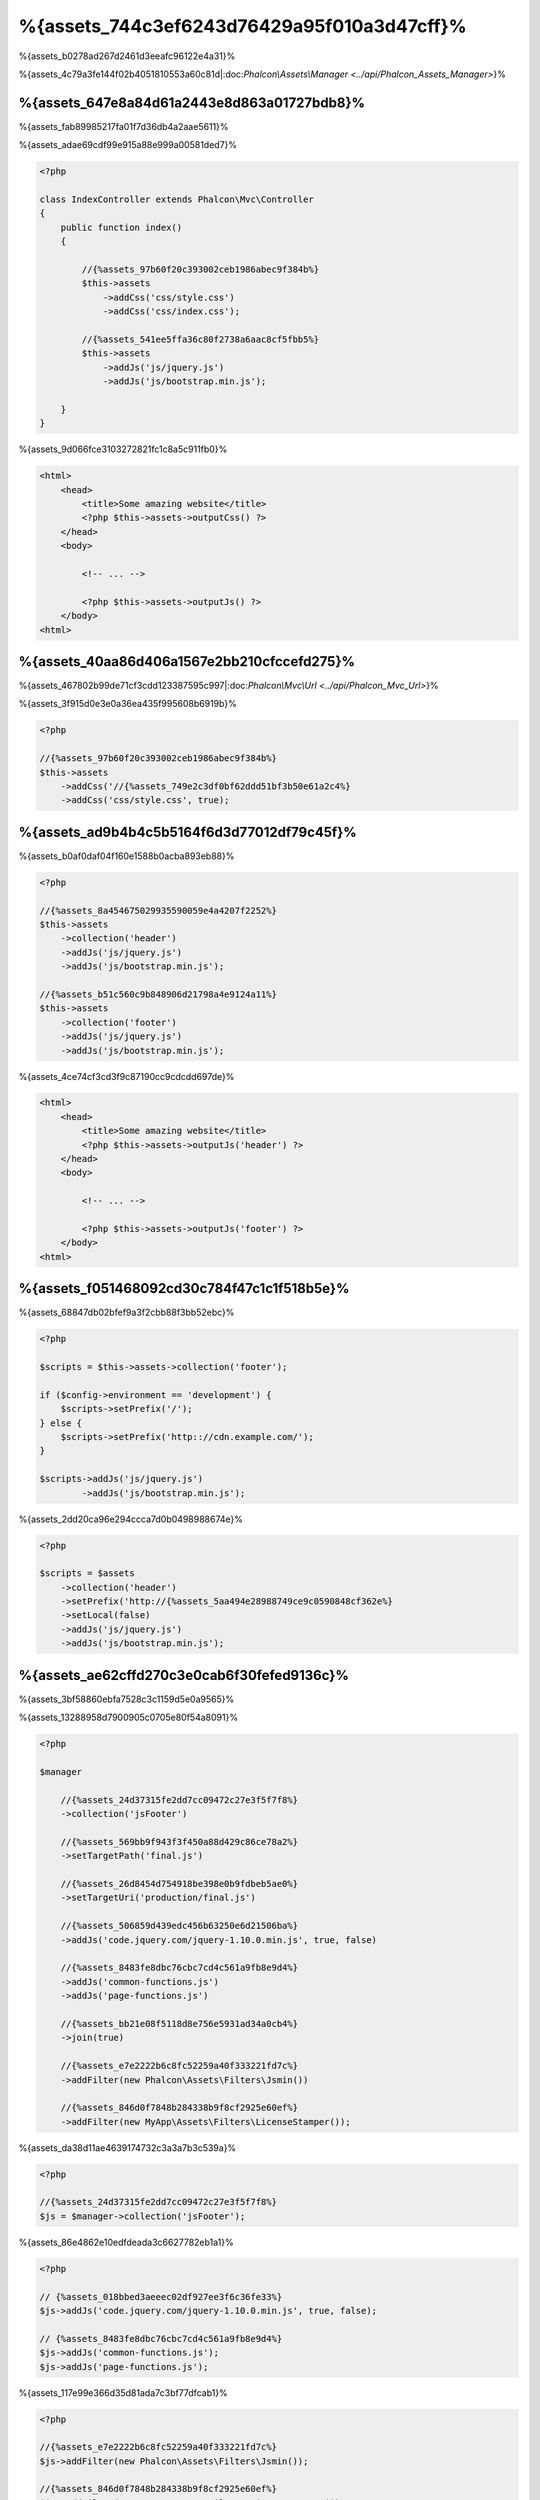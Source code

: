 %{assets_744c3ef6243d76429a95f010a3d47cff}%
=================
%{assets_b0278ad267d2461d3eeafc96122e4a31}%

%{assets_4c79a3fe144f02b4051810553a60c81d|:doc:`Phalcon\\Assets\\Manager <../api/Phalcon_Assets_Manager>`}%

%{assets_647e8a84d61a2443e8d863a01727bdb8}%
----------------
%{assets_fab89985217fa01f7d36db4a2aae5611}%

%{assets_adae69cdf99e915a88e999a00581ded7}%

.. code-block:: php

    <?php

    class IndexController extends Phalcon\Mvc\Controller
    {
        public function index()
        {

            //{%assets_97b60f20c393002ceb1986abec9f384b%}
            $this->assets
                ->addCss('css/style.css')
                ->addCss('css/index.css');

            //{%assets_541ee5ffa36c80f2738a6aac8cf5fbb5%}
            $this->assets
                ->addJs('js/jquery.js')
                ->addJs('js/bootstrap.min.js');

        }
    }


%{assets_9d066fce3103272821fc1c8a5c911fb0}%

.. code-block:: html+php

    <html>
        <head>
            <title>Some amazing website</title>
            <?php $this->assets->outputCss() ?>
        </head>
        <body>

            <!-- ... -->

            <?php $this->assets->outputJs() ?>
        </body>
    <html>


%{assets_40aa86d406a1567e2bb210cfccefd275}%
----------------------
%{assets_467802b99de71cf3cdd123387595c997|:doc:`Phalcon\\Mvc\\Url <../api/Phalcon_Mvc_Url>`}%

%{assets_3f915d0e3e0a36ea435f995608b6919b}%

.. code-block:: php

    <?php

    //{%assets_97b60f20c393002ceb1986abec9f384b%}
    $this->assets
        ->addCss('//{%assets_749e2c3df0bf62ddd51bf3b50e61a2c4%}
        ->addCss('css/style.css', true);


%{assets_ad9b4b4c5b5164f6d3d77012df79c45f}%
-----------
%{assets_b0af0daf04f160e1588b0acba893eb88}%

.. code-block:: php

    <?php

    //{%assets_8a454675029935590059e4a4207f2252%}
    $this->assets
        ->collection('header')
        ->addJs('js/jquery.js')
        ->addJs('js/bootstrap.min.js');

    //{%assets_b51c560c9b848906d21798a4e9124a11%}
    $this->assets
        ->collection('footer')
        ->addJs('js/jquery.js')
        ->addJs('js/bootstrap.min.js');


%{assets_4ce74cf3cd3f9c87190cc9cdcdd697de}%

.. code-block:: html+php

    <html>
        <head>
            <title>Some amazing website</title>
            <?php $this->assets->outputJs('header') ?>
        </head>
        <body>

            <!-- ... -->

            <?php $this->assets->outputJs('footer') ?>
        </body>
    <html>


%{assets_f051468092cd30c784f47c1c1f518b5e}%
--------
%{assets_68847db02bfef9a3f2cbb88f3bb52ebc}%

.. code-block:: php

    <?php

    $scripts = $this->assets->collection('footer');

    if ($config->environment == 'development') {
        $scripts->setPrefix('/');
    } else {
        $scripts->setPrefix('http:://cdn.example.com/');
    }

    $scripts->addJs('js/jquery.js')
            ->addJs('js/bootstrap.min.js');


%{assets_2dd20ca96e294ccca7d0b0498988674e}%

.. code-block:: php

    <?php

    $scripts = $assets
        ->collection('header')
        ->setPrefix('http://{%assets_5aa494e28988749ce9c0590848cf362e%}
        ->setLocal(false)
        ->addJs('js/jquery.js')
        ->addJs('js/bootstrap.min.js');


%{assets_ae62cffd270c3e0cab6f30fefed9136c}%
----------------------
%{assets_3bf58860ebfa7528c3c1159d5e0a9565}%

%{assets_13288958d7900905c0705e80f54a8091}%

.. code-block:: php

    <?php

    $manager

        //{%assets_24d37315fe2dd7cc09472c27e3f5f7f8%}
        ->collection('jsFooter')

        //{%assets_569bb9f943f3f450a88d429c86ce78a2%}
        ->setTargetPath('final.js')

        //{%assets_26d8454d754918be398e0b9fdbeb5ae0%}
        ->setTargetUri('production/final.js')

        //{%assets_506859d439edc456b63250e6d21506ba%}
        ->addJs('code.jquery.com/jquery-1.10.0.min.js', true, false)

        //{%assets_8483fe8dbc76cbc7cd4c561a9fb8e9d4%}
        ->addJs('common-functions.js')
        ->addJs('page-functions.js')

        //{%assets_bb21e08f5118d8e756e5931ad34a0cb4%}
        ->join(true)

        //{%assets_e7e2222b6c8fc52259a40f333221fd7c%}
        ->addFilter(new Phalcon\Assets\Filters\Jsmin())

        //{%assets_846d0f7848b284338b9f8cf2925e60ef%}
        ->addFilter(new MyApp\Assets\Filters\LicenseStamper());


%{assets_da38d11ae4639174732c3a3a7b3c539a}%

.. code-block:: php

    <?php

    //{%assets_24d37315fe2dd7cc09472c27e3f5f7f8%}
    $js = $manager->collection('jsFooter');


%{assets_86e4862e10edfdeada3c6627782eb1a1}%

.. code-block:: php

    <?php

    // {%assets_018bbed3aeeec02df927ee3f6c36fe33%}
    $js->addJs('code.jquery.com/jquery-1.10.0.min.js', true, false);

    // {%assets_8483fe8dbc76cbc7cd4c561a9fb8e9d4%}
    $js->addJs('common-functions.js');
    $js->addJs('page-functions.js');


%{assets_117e99e366d35d81ada7c3bf77dfcab1}%

.. code-block:: php

    <?php

    //{%assets_e7e2222b6c8fc52259a40f333221fd7c%}
    $js->addFilter(new Phalcon\Assets\Filters\Jsmin());

    //{%assets_846d0f7848b284338b9f8cf2925e60ef%}
    $js->addFilter(new MyApp\Assets\Filters\LicenseStamper());


%{assets_68e1c7c7c02b0c92d429361a93e217b4}%

.. code-block:: php

    <?php

    // {%assets_018bbed3aeeec02df927ee3f6c36fe33%}
    $js->join(true);

    //{%assets_a9e35114d8dbc115f304b3e8ec0db44f%}
    $js->setTargetPath('public/production/final.js');

    //{%assets_de1e687c95ee8b073172990876438f26%}
    $js->setTargetUri('production/final.js');


%{assets_a4bc709eadced84a672028c6471bad63}%

%{assets_4e6bcce78953fc4fab8ab028f9630b0e}%
^^^^^^^^^^^^^^^^
%{assets_b71d0d7b82df795a3f71bc36986017d6}%

+-----------------------------------+-----------------------------------------------------------------------------------------------------------+
| Filter                            | Description                                                                                               |
+===================================+===========================================================================================================+
| Phalcon\\Assets\\Filters\\Jsmin   | Minifies Javascript removing unnecessary characters that are ignored by Javascript interpreters/compilers |
+-----------------------------------+-----------------------------------------------------------------------------------------------------------+
| Phalcon\\Assets\\Filters\\Cssmin  | Minifies CSS removing unnecessary characters that are already ignored by browsers                         |
+-----------------------------------+-----------------------------------------------------------------------------------------------------------+


%{assets_d1b2812923f7a6a1b2e2d1c556d842ce}%
^^^^^^^^^^^^^^
%{assets_29d376fce56b9b142527b0a8f433e827|YUI_|Sass_|Closure_}%

.. code-block:: php

    <?php

    use Phalcon\Assets\FilterInterface;

    /**
     * Filters CSS content using YUI
     *
     * @param string $contents
     * @return string
     */
    class CssYUICompressor implements FilterInterface
    {

        protected $_options;

        /**
         * CssYUICompressor constructor
         *
         * @param array $options
         */
        public function __construct($options)
        {
            $this->_options = $options;
        }

        /**
         * Do the filtering
         *
         * @param string $contents
         * @return string
         */
        public function filter($contents)
        {

            //{%assets_5f64b35b08613f5d7f879a85b64466db%}
            file_put_contents('temp/my-temp-1.css', $contents);

            system(
                $this->_options['java-bin'] .
                ' -jar ' .
                $this->_options['yui'] .
                ' --type css '.
                'temp/my-temp-file-1.css ' .
                $this->_options['extra-options'] .
                ' -o temp/my-temp-file-2.css'
            );

            //{%assets_03bdedb550012cb6cd20dab6d7eb4edd%}
            return file_get_contents("temp/my-temp-file-2.css");
        }
    }


%{assets_cd6b467ef5d856d72fe964ed65ffd28a}%

.. code-block:: php

    <?php

    //{%assets_c0ce9fe3866c4f3e96453e2d0c1cc01d%}
    $css = $this->assets->get('head');

    //{%assets_4a9cea3c8c1c8fc27161b32c96823eba%}
    $css->addFilter(new CssYUICompressor(array(
         'java-bin' => '/usr/local/bin/java',
         'yui' => '/some/path/yuicompressor-x.y.z.jar',
         'extra-options' => '--charset utf8'
    )));


%{assets_5360cfefe9d89ff1c2f947439de199a3}%
-------------
%{assets_6a556a51195344c6d4e6f145ea73b690}%

